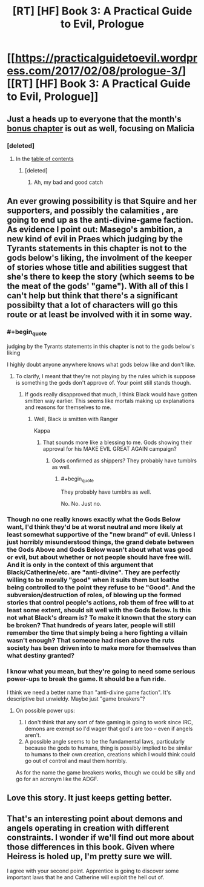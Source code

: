 #+TITLE: [RT] [HF] Book 3: A Practical Guide to Evil, Prologue

* [[https://practicalguidetoevil.wordpress.com/2017/02/08/prologue-3/][[RT] [HF] Book 3: A Practical Guide to Evil, Prologue]]
:PROPERTIES:
:Author: MoralRelativity
:Score: 30
:DateUnix: 1486620277.0
:END:

** Just a heads up to everyone that the month's [[https://practicalguidetoevil.wordpress.com/2017/02/08/reign/][bonus chapter]] is out as well, focusing on Malicia
:PROPERTIES:
:Author: ATRDCI
:Score: 6
:DateUnix: 1486677714.0
:END:

*** [deleted]
:PROPERTIES:
:Score: 1
:DateUnix: 1486920445.0
:END:

**** In the [[https://practicalguidetoevil.wordpress.com/table-of-contents/][table of contents]]
:PROPERTIES:
:Author: ATRDCI
:Score: 1
:DateUnix: 1486923717.0
:END:

***** [deleted]
:PROPERTIES:
:Score: 1
:DateUnix: 1486924257.0
:END:

****** Ah, my bad and good catch
:PROPERTIES:
:Author: ATRDCI
:Score: 1
:DateUnix: 1486926025.0
:END:


** An ever growing possibility is that Squire and her supporters, and possibly the calamities , are going to end up as the anti-divine-game faction. As evidence I point out: Masego's ambition, a new kind of evil in Praes which judging by the Tyrants statements in this chapter is not to the gods below's liking, the involment of the keeper of stories whose title and abilities suggest that she's there to keep the story (which seems to be the meat of the gods' "game"). With all of this I can't help but think that there's a significant possibilty that a lot of characters will go this route or at least be involved with it in some way.
:PROPERTIES:
:Author: Kosijenac
:Score: 6
:DateUnix: 1486657441.0
:END:

*** #+begin_quote
  judging by the Tyrants statements in this chapter is not to the gods below's liking
#+end_quote

I highly doubt anyone anywhere knows what gods below like and don't like.
:PROPERTIES:
:Author: melmonella
:Score: 4
:DateUnix: 1486675131.0
:END:

**** To clarify, I meant that they're not playing by the rules which is suppose is something the gods don't approve of. Your point still stands though.
:PROPERTIES:
:Author: Kosijenac
:Score: 1
:DateUnix: 1486751485.0
:END:

***** If gods really disapproved that much, I think Black would have gotten smitten way earlier. This seems like mortals making up explanations and reasons for themselves to me.
:PROPERTIES:
:Author: melmonella
:Score: 3
:DateUnix: 1486751673.0
:END:

****** Well, Black /is/ smitten with Ranger

Kappa
:PROPERTIES:
:Author: Sampatrick15
:Score: 2
:DateUnix: 1486824660.0
:END:

******* That sounds more like a blessing to me. Gods showing their approval for his MAKE EVIL GREAT AGAIN campaign?
:PROPERTIES:
:Author: melmonella
:Score: 2
:DateUnix: 1486825556.0
:END:

******** Gods confirmed as shippers? They probably have tumblrs as well.
:PROPERTIES:
:Author: Sampatrick15
:Score: 1
:DateUnix: 1486825898.0
:END:

********* #+begin_quote
  They probably have tumblrs as well.
#+end_quote

No. No. Just no.
:PROPERTIES:
:Author: melmonella
:Score: 1
:DateUnix: 1486827480.0
:END:


*** Though no one really knows exactly what the Gods Below want, I'd think they'd be at worst neutral and more likely at least somewhat supportive of the "new brand" of evil. Unless I just horribly misunderstood things, the grand debate between the Gods Above and Gods Below wasn't about what was good or evil, but about whether or not people should have free will. And it is only in the context of this argument that Black/Catherine/etc. are "anti-divine". They are perfectly willing to be morally "good" when it suits them but loathe being controlled to the point they refuse to be "Good". And the subversion/destruction of roles, of blowing up the formed stories that control people's actions, rob them of free will to at least some extent, should sit well with the Gods Below. Is this not what Black's dream is? To make it known that the story can be broken? That hundreds of years later, people will still remember the time that simply being a hero fighting a villain wasn't enough? That someone had risen above the ruts society has been driven into to make more for themselves than what destiny granted?
:PROPERTIES:
:Author: ATRDCI
:Score: 2
:DateUnix: 1486780983.0
:END:


*** I know what you mean, but they're going to need some serious power-ups to break the game. It should be a fun ride.

I think we need a better name than "anti-divine game faction". It's descriptive but unwieldy. Maybe just "game breakers"?
:PROPERTIES:
:Author: MoralRelativity
:Score: 1
:DateUnix: 1486678211.0
:END:

**** On possible power ups:

1. I don't think that any sort of fate gaming is going to work since IRC, demons are exempt so I'd wager that god's are too -- even if angels aren't.
2. A possible angle seems to be the fundamental laws, particularly because the gods to humans, thing is possibly implied to be similar to humans to their own creation, creations which I would think could go out of control and maul them horribly.

As for the name the game breakers works, though we could be silly and go for an acronym like the ADGF.
:PROPERTIES:
:Author: Kosijenac
:Score: 2
:DateUnix: 1486751503.0
:END:


** Love this story. It just keeps getting better.
:PROPERTIES:
:Author: Turniper
:Score: 5
:DateUnix: 1486646069.0
:END:


** That's an interesting point about demons and angels operating in creation with different constraints. I wonder if we'll find out more about those differences in this book. Given where Heiress is holed up, I'm pretty sure we will.

I agree with your second point. Apprentice is going to discover some important laws that he and Catherine will exploit the hell out of.
:PROPERTIES:
:Author: MoralRelativity
:Score: 1
:DateUnix: 1486764461.0
:END:
